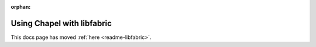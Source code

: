 :orphan:

============================
Using Chapel with libfabric
============================

This docs page has moved :ref:`here <readme-libfabric>`.

